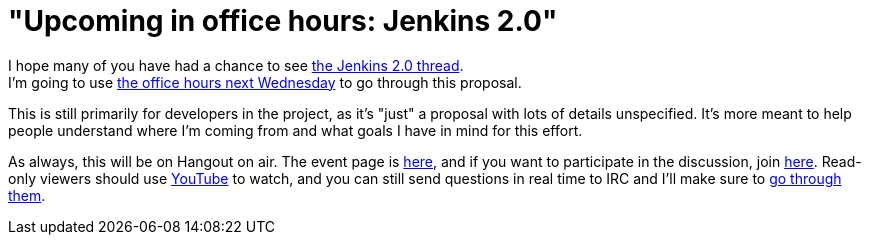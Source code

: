 = "Upcoming in office hours: Jenkins 2.0"
:page-tags: general , news ,video ,office hours
:page-author: kohsuke

I hope many of you have had a chance to see https://groups.google.com/forum/#!topic/jenkinsci-dev/vbXK7JJekFw[the Jenkins 2.0 thread]. +
I'm going to use https://wiki.jenkins.io/display/JENKINS/Office+Hours[the office hours next Wednesday] to go through this proposal. +


This is still primarily for developers in the project, as it's "just" a proposal with lots of details unspecified. It's more meant to help people understand where I'm coming from and what goals I have in mind for this effort. +


As always, this will be on Hangout on air. The event page is https://plus.google.com/events/co46heshe6i4io1dsaaj1h3th2c[here], and if you want to participate in the discussion, join https://plus.google.com/hangouts/_/hoaevent/AP36tYfvk_ZBO4dCmxysNPfi-R5_xlkgscU-r9WDq_8zXDv6VnN3kg[here]. Read-only viewers should use https://www.youtube.com/watch?v=fl5xfqtiNko[YouTube] to watch, and you can still send questions in real time to IRC and I'll make sure to https://jenkins-ci.org/content/chat[go through them]. +
